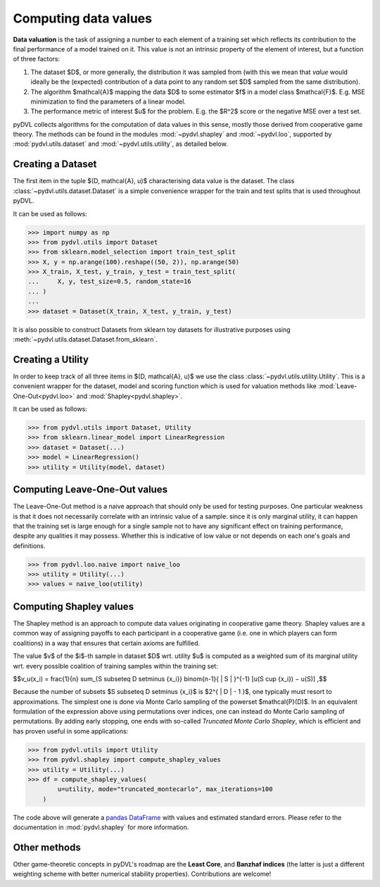 .. _data valuation:

=====================
Computing data values
=====================

**Data valuation** is the task of assigning a number to each element of a
training set which reflects its contribution to the final performance of a
model trained on it. This value is not an intrinsic property of the element of
interest, but a function of three factors:

1. The dataset $D$, or more generally, the distribution it was sampled
   from (with this we mean that *value* would ideally be the (expected)
   contribution of a data point to any random set $D$ sampled from the same
   distribution).

2. The algorithm $\mathcal{A}$ mapping the data $D$ to some estimator $f$
   in a model class $\mathcal{F}$. E.g. MSE minimization to find the parameters
   of a linear model.

3. The performance metric of interest $u$ for the problem. E.g. the $R^2$
   score or the negative MSE over a test set.

pyDVL collects algorithms for the computation of data values in this sense,
mostly those derived from cooperative game theory. The methods can be found in
the modules :mod:`~pydvl.shapley` and :mod:`~pydvl.loo`, supported by
:mod:`pydvl.utils.dataset` and :mod:`~pydvl.utils.utility`, as detailed below.

Creating a Dataset
==================

The first item in the tuple $(D, \mathcal{A}, u)$ characterising data value is
the dataset. The class :class:`~pydvl.utils.dataset.Dataset` is a simple
convenience wrapper for the train and test splits that is used throughout pyDVL.

It can be used as follows:

.. code-block:: python

   >>> import numpy as np
   >>> from pydvl.utils import Dataset
   >>> from sklearn.model_selection import train_test_split
   >>> X, y = np.arange(100).reshape((50, 2)), np.arange(50)
   >>> X_train, X_test, y_train, y_test = train_test_split(
   ...     X, y, test_size=0.5, random_state=16
   ... )
   ...
   >>> dataset = Dataset(X_train, X_test, y_train, y_test)

It is also possible to construct Datasets from sklearn toy datasets for
illustrative purposes using :meth:`~pydvl.utils.dataset.Dataset.from_sklearn`.

Creating a Utility
==================

In order to keep track of all three items in $(D, \mathcal{A}, u)$ we use the
class :class:`~pydvl.utils.utility.Utility`. This is a convenient wrapper for
the dataset, model and scoring function which is used for valuation methods like
:mod:`Leave-One-Out<pydvl.loo>` and :mod:`Shapley<pydvl.shapley>`.

It can be used as follows:

.. code-block:: python

   >>> from pydvl.utils import Dataset, Utility
   >>> from sklearn.linear_model import LinearRegression
   >>> dataset = Dataset(...)
   >>> model = LinearRegression()
   >>> utility = Utility(model, dataset)


Computing Leave-One-Out values
==============================

The Leave-One-Out method is a naive approach that should only be used for
testing purposes. One particular weakness is that it does not necessarily
correlate with an intrinsic value of a sample: since it is only marginal utility,
it can happen that the training set is large enough for a single sample not to
have any significant effect on training performance, despite any qualities it
may possess. Whether this is indicative of low value or not depends on each
one's goals and definitions.

.. code-block:: python

   >>> from pydvl.loo.naive import naive_loo
   >>> utility = Utility(...)
   >>> values = naive_loo(utility)


Computing Shapley values
========================

The Shapley method is an approach to compute data values originating in
cooperative game theory. Shapley values are a common way of assigning payoffs to
each participant in a cooperative game (i.e. one in which players can form
coalitions) in a way that ensures that certain axioms are fulfilled.

The value $v$ of the $i$-th sample in dataset $D$ wrt. utility $u$ is computed
as a weighted sum of its marginal utility wrt. every possible coalition of
training samples within the training set:

$$v_u(x_i) = \frac{1}{n} \sum_{S \subseteq D \setminus \{x_i\}} \binom{n-1}{ | S | }^{-1} [u(S \cup \{x_i\}) − u(S)] ,$$

Because the number of subsets $S \subseteq D \setminus \{x_i\}$ is
$2^{ | D | - 1 }$, one typically must resort to approximations. The simplest
one is done via Monte Carlo sampling of the powerset $\mathcal{P}(D)$. In an
equivalent formulation of the expression above using permutations over indices,
one can instead do Monte Carlo sampling of permutations. By adding early
stopping, one ends with so-called *Truncated Monte Carlo Shapley*, which is
efficient and has proven useful in some applications:

.. code-block:: python

   >>> from pydvl.utils import Utility
   >>> from pydvl.shapley import compute_shapley_values
   >>> utility = Utility(...)
   >>> df = compute_shapley_values(
           u=utility, mode="truncated_montecarlo", max_iterations=100
       )

The code above will generate a
`pandas DataFrame <https://pandas.pydata.org/docs/reference/api/pandas.DataFrame.html>`_
with values and estimated standard errors. Please refer to the documentation in
:mod:`pydvl.shapley` for more information.

Other methods
=============

Other game-theoretic concepts in pyDVL's roadmap are the **Least Core**, and
**Banzhaf indices** (the latter is just a different weighting scheme with better
numerical stability properties). Contributions are welcome!

